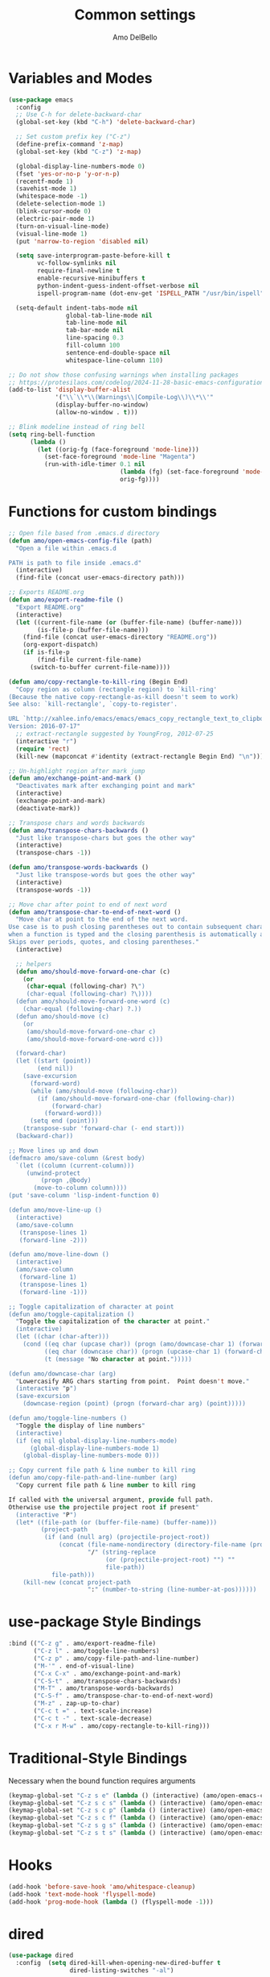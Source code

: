#+title: Common settings
#+author: Amo DelBello
#+description: Common settings shared by GUI and terminal config
#+startup: content

* Variables and Modes
#+begin_src emacs-lisp
  (use-package emacs
    :config
    ;; Use C-h for delete-backward-char
    (global-set-key (kbd "C-h") 'delete-backward-char)

    ;; Set custom prefix key ("C-z")
    (define-prefix-command 'z-map)
    (global-set-key (kbd "C-z") 'z-map)

    (global-display-line-numbers-mode 0)
    (fset 'yes-or-no-p 'y-or-n-p)
    (recentf-mode 1)
    (savehist-mode 1)
    (whitespace-mode -1)
    (delete-selection-mode 1)
    (blink-cursor-mode 0)
    (electric-pair-mode 1)
    (turn-on-visual-line-mode)
    (visual-line-mode 1)
    (put 'narrow-to-region 'disabled nil)

    (setq save-interprogram-paste-before-kill t
          vc-follow-symlinks nil
          require-final-newline t
          enable-recursive-minibuffers t
          python-indent-guess-indent-offset-verbose nil
          ispell-program-name (dot-env-get 'ISPELL_PATH "/usr/bin/ispell"))

    (setq-default indent-tabs-mode nil
                  global-tab-line-mode nil
                  tab-line-mode nil
                  tab-bar-mode nil
                  line-spacing 0.3
                  fill-column 100
                  sentence-end-double-space nil
                  whitespace-line-column 110)

  ;; Do not show those confusing warnings when installing packages
  ;; https://protesilaos.com/codelog/2024-11-28-basic-emacs-configuration/
  (add-to-list 'display-buffer-alist
               '("\\`\\*\\(Warnings\\|Compile-Log\\)\\*\\'"
               (display-buffer-no-window)
               (allow-no-window . t)))

  ;; Blink modeline instead of ring bell
  (setq ring-bell-function
        (lambda ()
          (let ((orig-fg (face-foreground 'mode-line)))
            (set-face-foreground 'mode-line "Magenta")
            (run-with-idle-timer 0.1 nil
                                 (lambda (fg) (set-face-foreground 'mode-line fg))
                                 orig-fg))))
#+end_src

* Functions for custom bindings
#+begin_src emacs-lisp
  ;; Open file based from .emacs.d directory
  (defun amo/open-emacs-config-file (path)
    "Open a file within .emacs.d

  PATH is path to file inside .emacs.d"
    (interactive)
    (find-file (concat user-emacs-directory path)))

  ;; Exports README.org
  (defun amo/export-readme-file ()
    "Export README.org"
    (interactive)
    (let ((current-file-name (or (buffer-file-name) (buffer-name)))
          (is-file-p (buffer-file-name)))
      (find-file (concat user-emacs-directory "README.org"))
      (org-export-dispatch)
      (if is-file-p
          (find-file current-file-name)
        (switch-to-buffer current-file-name))))

  (defun amo/copy-rectangle-to-kill-ring (Begin End)
    "Copy region as column (rectangle region) to `kill-ring'
  (Because the native copy-rectangle-as-kill doesn't seem to work)
  See also: `kill-rectangle', `copy-to-register'.

  URL `http://xahlee.info/emacs/emacs/emacs_copy_rectangle_text_to_clipboard.html'
  Version: 2016-07-17"
    ;; extract-rectangle suggested by YoungFrog, 2012-07-25
    (interactive "r")
    (require 'rect)
    (kill-new (mapconcat #'identity (extract-rectangle Begin End) "\n")))

  ;; Un-highlight region after mark jump
  (defun amo/exchange-point-and-mark ()
    "Deactivates mark after exchanging point and mark"
    (interactive)
    (exchange-point-and-mark)
    (deactivate-mark))

  ;; Transpose chars and words backwards
  (defun amo/transpose-chars-backwards ()
    "Just like transpose-chars but goes the other way"
    (interactive)
    (transpose-chars -1))

  (defun amo/transpose-words-backwards ()
    "Just like transpose-words but goes the other way"
    (interactive)
    (transpose-words -1))

  ;; Move char after point to end of next word
  (defun amo/transpose-char-to-end-of-next-word ()
    "Move char at point to the end of the next word.
  Use case is to push closing parentheses out to contain subsequent characters
  when a function is typed and the closing parenthesis is automatically added.
  Skips over periods, quotes, and closing parentheses."
    (interactive)

    ;; helpers
    (defun amo/should-move-forward-one-char (c)
      (or
       (char-equal (following-char) ?\")
       (char-equal (following-char) ?\))))
    (defun amo/should-move-forward-one-word (c)
      (char-equal (following-char) ?.))
    (defun amo/should-move (c)
      (or
       (amo/should-move-forward-one-char c)
       (amo/should-move-forward-one-word c)))

    (forward-char)
    (let ((start (point))
          (end nil))
      (save-excursion
        (forward-word)
        (while (amo/should-move (following-char))
          (if (amo/should-move-forward-one-char (following-char))
              (forward-char)
            (forward-word)))
        (setq end (point)))
      (transpose-subr 'forward-char (- end start)))
    (backward-char))

  ;; Move lines up and down
  (defmacro amo/save-column (&rest body)
    `(let ((column (current-column)))
       (unwind-protect
           (progn ,@body)
         (move-to-column column))))
  (put 'save-column 'lisp-indent-function 0)

  (defun amo/move-line-up ()
    (interactive)
    (amo/save-column
     (transpose-lines 1)
     (forward-line -2)))

  (defun amo/move-line-down ()
    (interactive)
    (amo/save-column
     (forward-line 1)
     (transpose-lines 1)
     (forward-line -1)))

  ;; Toggle capitalization of character at point
  (defun amo/toggle-capitalization ()
    "Toggle the capitalization of the character at point."
    (interactive)
    (let ((char (char-after)))
      (cond ((eq char (upcase char)) (progn (amo/downcase-char 1) (forward-char)))
            ((eq char (downcase char)) (progn (upcase-char 1) (forward-char)))
            (t (message "No character at point.")))))

  (defun amo/downcase-char (arg)
    "Lowercasify ARG chars starting from point.  Point doesn't move."
    (interactive "p")
    (save-excursion
      (downcase-region (point) (progn (forward-char arg) (point)))))

  (defun amo/toggle-line-numbers ()
    "Toggle the display of line numbers"
    (interactive)
    (if (eq nil global-display-line-numbers-mode)
        (global-display-line-numbers-mode 1)
      (global-display-line-numbers-mode 0)))

  ;; Copy current file path & line number to kill ring
  (defun amo/copy-file-path-and-line-number (arg)
    "Copy current file path & line number to kill ring

  If called with the universal argument, provide full path.
  Otherwise use the projectile project root if present"
    (interactive "P")
    (let* ((file-path (or (buffer-file-name) (buffer-name)))
           (project-path
            (if (and (null arg) (projectile-project-root))
                (concat (file-name-nondirectory (directory-file-name (projectile-project-root)))
                        "/" (string-replace
                             (or (projectile-project-root) "") ""
                             file-path))
              file-path)))
      (kill-new (concat project-path
                        ":" (number-to-string (line-number-at-pos))))))
#+end_src

* use-package Style Bindings
#+begin_src emacs-lisp
  :bind (("C-z g" . amo/export-readme-file)
         ("C-z l" . amo/toggle-line-numbers)
         ("C-z p" . amo/copy-file-path-and-line-number)
         ("M-'" . end-of-visual-line)
         ("C-x C-x" . amo/exchange-point-and-mark)
         ("C-S-t" . amo/transpose-chars-backwards)
         ("M-T" . amo/transpose-words-backwards)
         ("C-S-f" . amo/transpose-char-to-end-of-next-word)
         ("M-z" . zap-up-to-char)
         ("C-c t =" . text-scale-increase)
         ("C-c t -" . text-scale-decrease)
         ("C-x r M-w" . amo/copy-rectangle-to-kill-ring)))
#+end_src

* Traditional-Style Bindings
Necessary when the bound function requires arguments
#+begin_src emacs-lisp
  (keymap-global-set "C-z s e" (lambda () (interactive) (amo/open-emacs-config-file ".env")))
  (keymap-global-set "C-z s c s" (lambda () (interactive) (amo/open-emacs-config-file "common/settings.org")))
  (keymap-global-set "C-z s c p" (lambda () (interactive) (amo/open-emacs-config-file "common/packages.org")))
  (keymap-global-set "C-z s c f" (lambda () (interactive) (amo/open-emacs-config-file "common/functions.org")))
  (keymap-global-set "C-z s g s" (lambda () (interactive) (amo/open-emacs-config-file "gui/settings.org")))
  (keymap-global-set "C-z s t s" (lambda () (interactive) (amo/open-emacs-config-file "terminal/settings.org")))
#+end_src
* Hooks
#+begin_src emacs-lisp
  (add-hook 'before-save-hook 'amo/whitespace-cleanup)
  (add-hook 'text-mode-hook 'flyspell-mode)
  (add-hook 'prog-mode-hook (lambda () (flyspell-mode -1)))
#+end_src
* dired
#+begin_src emacs-lisp
  (use-package dired
    :config  (setq dired-kill-when-opening-new-dired-buffer t
                   dired-listing-switches "-al")

    ;; from https://www.emacswiki.org/emacs/DiredSortDirectoriesFirst
    (defun mydired-sort ()
      "Sort dired listings with directories first."
      (save-excursion
        (let (buffer-read-only)
          (forward-line 2) ;; beyond dir. header
          (sort-regexp-fields t "^.*$" "[ ]*." (point) (point-max)))
        (set-buffer-modified-p nil)))
    (defadvice dired-readin
        (after dired-after-updating-hook first () activate)
      "Sort dired listings with directories first before adding marks."
      (mydired-sort))

    :hook ((dired-mode . dired-hide-details-mode))
    :bind (:map dired-mode-map
                ("C-o" . nil)))
#+end_src

* Advice
#+begin_src emacs-lisp
  ;; Copy whole line to kill ring when no active region
  (defadvice kill-ring-save (before slick-copy activate compile)
    "When called interactively with no active region, copy a single line instead."
    (interactive
     (if mark-active
         (list (region-beginning) (region-end))
       (message "Copied line")
       (list (line-beginning-position) (line-beginning-position 2)))))
#+end_src
